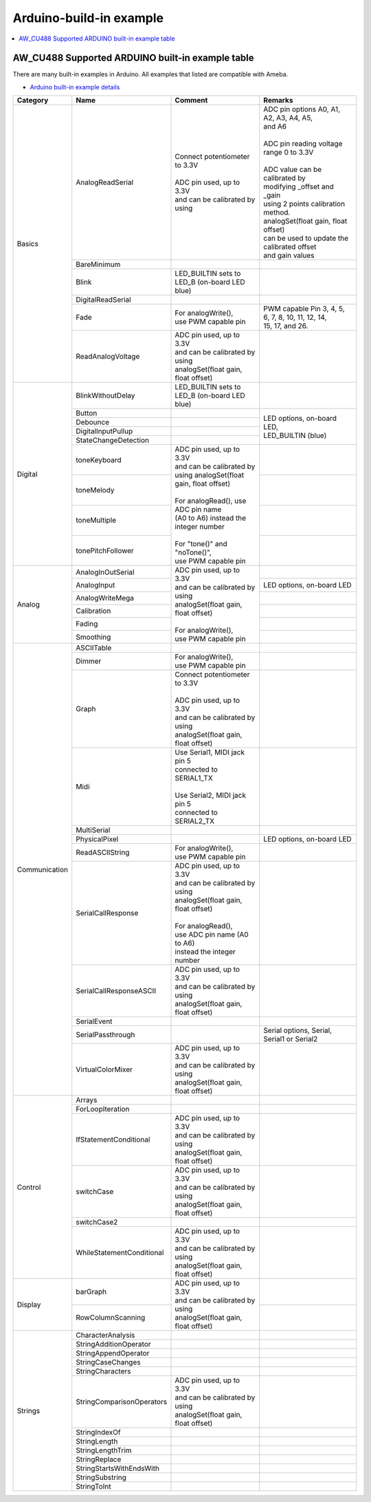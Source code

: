 Arduino-build-in example
========================

.. contents::
  :local:
  :depth: 2

AW_CU488 Supported ARDUINO built-in example table
-------------------------------------------------

There are many built-in examples in Arduino. All examples that listed are compatible with Ameba.

- `Arduino built-in example details <https://www.arduino.cc/en/Tutorial/BuiltInExamples/>`_

+---------------+---------------------------+-----------------------------------------------+----------------------------------------------------+
| **Category**  | **Name**                  | **Comment**                                   | **Remarks**                                        |
+===============+===========================+===============================================+====================================================+
| Basics        | AnalogReadSerial          | | Connect potentiometer to 3.3V               | | ADC pin options A0, A1, A2, A3, A4, A5,          |
|               |                           | |                                             | | and A6                                           |
|               |                           | | ADC pin used, up to 3.3V                    | |                                                  |
|               |                           | | and can be calibrated by using              | | ADC pin reading voltage range 0 to 3.3V          |
|               |                           |                                               | |                                                  |
|               |                           |                                               | | ADC value can be calibrated by                   |
|               |                           |                                               | | modifying _offset and _gain                      |
|               |                           |                                               | | using 2 points calibration method.               |
|               |                           |                                               | | analogSet(float gain, float offset)              |
|               |                           |                                               | | can be used to update the calibrated offset      |
|               |                           |                                               | | and gain values                                  |
|               +---------------------------+-----------------------------------------------+----------------------------------------------------+
|               | BareMinimum               |                                               |                                                    |
|               +---------------------------+-----------------------------------------------+----------------------------------------------------+
|               | Blink                     | | LED_BUILTIN sets to                         |                                                    |
|               |                           | | LED_B (on-board LED blue)                   |                                                    |
|               +---------------------------+-----------------------------------------------+----------------------------------------------------+
|               | DigitalReadSerial         |                                               |                                                    |
|               +---------------------------+-----------------------------------------------+----------------------------------------------------+
|               | Fade                      | | For analogWrite(),                          | | PWM capable Pin 3, 4, 5, 6, 7, 8, 10, 11, 12, 14,|
|               |                           | | use PWM capable pin                         | | 15, 17, and 26.                                  |
|               +---------------------------+-----------------------------------------------+----------------------------------------------------+
|               | ReadAnalogVoltage         | | ADC pin used, up to 3.3V                    |                                                    |
|               |                           | | and can be calibrated by using              |                                                    |
|               |                           | | analogSet(float gain, float offset)         |                                                    |
+---------------+---------------------------+-----------------------------------------------+----------------------------------------------------+
| Digital       | BlinkWithoutDelay         | | LED_BUILTIN sets to                         |                                                    |
|               |                           | | LED_B (on-board LED blue)                   |                                                    |
|               +---------------------------+-----------------------------------------------+----------------------------------------------------+
|               | Button                    |                                               |  | LED options, on-board LED,                      |
|               +---------------------------+-----------------------------------------------+  | LED_BUILTIN (blue)                              |
|               | Debounce                  |                                               |                                                    |
|               +---------------------------+-----------------------------------------------+                                                    |
|               | DigitalInputPullup        |                                               |                                                    |
|               +---------------------------+-----------------------------------------------+                                                    |
|               | StateChangeDetection      |                                               |                                                    |
|               +---------------------------+-----------------------------------------------+----------------------------------------------------+
|               | toneKeyboard              | | ADC pin used, up to 3.3V                    |                                                    |
|               +---------------------------+ | and can be calibrated by                    +----------------------------------------------------+
|               | toneMelody                | | using analogSet(float gain, float offset)   |                                                    |
|               +---------------------------+ |                                             +----------------------------------------------------+
|               | toneMultiple              | | For analogRead(), use ADC pin name          |                                                    |
|               +---------------------------+ | (A0 to A6) instead the integer number       +----------------------------------------------------+
|               | tonePitchFollower         | |                                             |                                                    |
|               |                           | | For "tone()" and "noTone()",                |                                                    |
|               |                           | | use PWM capable pin                         |                                                    |
+---------------+---------------------------+-----------------------------------------------+----------------------------------------------------+
| Analog        | AnalogInOutSerial         | | ADC pin used, up to 3.3V                    |                                                    |
|               +---------------------------+ | and can be calibrated by using              +----------------------------------------------------+
|               | AnalogInput               | | analogSet(float gain, float offset)         | | LED options, on-board LED                        |
|               +---------------------------+ |                                             +----------------------------------------------------+
|               | AnalogWriteMega           | | For analogWrite(),                          |                                                    |
|               +---------------------------+ | use PWM capable pin                         +----------------------------------------------------+
|               | Calibration               |                                               |                                                    |
|               +---------------------------+                                               +----------------------------------------------------+
|               | Fading                    |                                               |                                                    |
|               +---------------------------+                                               +----------------------------------------------------+
|               | Smoothing                 |                                               |                                                    |
+---------------+---------------------------+-----------------------------------------------+----------------------------------------------------+
| Communication | ASCIITable                |                                               |                                                    |
|               +---------------------------+-----------------------------------------------+----------------------------------------------------+
|               | Dimmer                    | | For analogWrite(),                          |                                                    |
|               |                           | | use PWM capable pin                         |                                                    |
|               +---------------------------+-----------------------------------------------+----------------------------------------------------+
|               | Graph                     | | Connect potentiometer to 3.3V               |                                                    |
|               |                           | |                                             |                                                    |
|               |                           | | ADC pin used, up to 3.3V                    |                                                    |
|               |                           | | and can be calibrated by using              |                                                    |
|               |                           | | analogSet(float gain, float offset)         |                                                    |
|               +---------------------------+-----------------------------------------------+----------------------------------------------------+
|               | Midi                      | | Use Serial1, MIDI jack pin 5                |                                                    |
|               |                           | | connected to SERIAL1_TX                     |                                                    |
|               |                           | |                                             |                                                    |
|               |                           | | Use Serial2, MIDI jack pin 5                |                                                    |
|               |                           | | connected to SERIAL2_TX                     |                                                    |
|               +---------------------------+-----------------------------------------------+----------------------------------------------------+
|               | MultiSerial               |                                               |                                                    |
|               +---------------------------+-----------------------------------------------+----------------------------------------------------+
|               | PhysicalPixel             |                                               | | LED options, on-board LED                        |
|               +---------------------------+-----------------------------------------------+----------------------------------------------------+
|               | ReadASCIIString           | | For analogWrite(),                          |                                                    |
|               |                           | | use PWM capable pin                         |                                                    |
|               +---------------------------+-----------------------------------------------+----------------------------------------------------+
|               | SerialCallResponse        | | ADC pin used, up to 3.3V                    |                                                    |
|               |                           | | and can be calibrated by using              |                                                    |
|               |                           | | analogSet(float gain, float offset)         |                                                    |
|               |                           | |                                             |                                                    |
|               |                           | | For analogRead(),                           |                                                    |
|               |                           | | use ADC pin name (A0 to A6)                 |                                                    |
|               |                           | | instead the integer number                  |                                                    |
|               +---------------------------+-----------------------------------------------+----------------------------------------------------+
|               | SerialCallResponseASCII   | | ADC pin used, up to 3.3V                    |                                                    |
|               |                           | | and can be calibrated by using              |                                                    |
|               |                           | | analogSet(float gain, float offset)         |                                                    |
|               +---------------------------+-----------------------------------------------+----------------------------------------------------+
|               | SerialEvent               |                                               |                                                    |
|               +---------------------------+-----------------------------------------------+----------------------------------------------------+
|               | SerialPassthrough         |                                               | | Serial options, Serial,                          |
|               |                           |                                               | | Serial1 or Serial2                               |
|               +---------------------------+-----------------------------------------------+----------------------------------------------------+
|               | VirtualColorMixer         | | ADC pin used, up to 3.3V                    |                                                    |
|               |                           | | and can be calibrated by using              |                                                    |
|               |                           | | analogSet(float gain, float offset)         |                                                    |
+---------------+---------------------------+-----------------------------------------------+----------------------------------------------------+
| Control       | Arrays                    |                                               |                                                    |
|               +---------------------------+-----------------------------------------------+----------------------------------------------------+
|               | ForLoopIteration          |                                               |                                                    |
|               +---------------------------+-----------------------------------------------+----------------------------------------------------+
|               | IfStatementConditional    | | ADC pin used, up to 3.3V                    |                                                    |
|               |                           | | and can be calibrated by using              |                                                    |
|               |                           | | analogSet(float gain, float offset)         |                                                    |
|               +---------------------------+-----------------------------------------------+----------------------------------------------------+
|               | switchCase                | | ADC pin used, up to 3.3V                    |                                                    |
|               |                           | | and can be calibrated by using              |                                                    |
|               |                           | | analogSet(float gain, float offset)         |                                                    |
|               +---------------------------+-----------------------------------------------+----------------------------------------------------+
|               | switchCase2               |                                               |                                                    |
|               +---------------------------+-----------------------------------------------+----------------------------------------------------+
|               | WhileStatementConditional | | ADC pin used, up to 3.3V                    |                                                    |
|               |                           | | and can be calibrated by using              |                                                    |
|               |                           | | analogSet(float gain, float offset)         |                                                    |
+---------------+---------------------------+-----------------------------------------------+----------------------------------------------------+
| Display       | barGraph                  | | ADC pin used, up to 3.3V                    |                                                    |
|               |                           | | and can be calibrated by using              |                                                    |
|               |                           | | analogSet(float gain, float offset)         |                                                    |
|               +---------------------------+                                               +----------------------------------------------------+
|               | RowColumnScanning         |                                               |                                                    |
|               |                           |                                               |                                                    |
|               |                           |                                               |                                                    |
+---------------+---------------------------+-----------------------------------------------+----------------------------------------------------+
| Strings       | CharacterAnalysis         |                                               |                                                    |
|               +---------------------------+-----------------------------------------------+----------------------------------------------------+
|               | StringAdditionOperator    |                                               |                                                    |
|               +---------------------------+-----------------------------------------------+----------------------------------------------------+
|               | StringAppendOperator      |                                               |                                                    |
|               +---------------------------+-----------------------------------------------+----------------------------------------------------+
|               | StringCaseChanges         |                                               |                                                    |
|               +---------------------------+-----------------------------------------------+----------------------------------------------------+
|               | StringCharacters          |                                               |                                                    |
|               +---------------------------+-----------------------------------------------+----------------------------------------------------+
|               | StringComparisonOperators | | ADC pin used, up to 3.3V                    |                                                    |
|               |                           | | and can be calibrated by using              |                                                    |
|               |                           | | analogSet(float gain, float offset)         |                                                    |
|               +---------------------------+-----------------------------------------------+----------------------------------------------------+
|               | StringIndexOf             |                                               |                                                    |
|               +---------------------------+-----------------------------------------------+----------------------------------------------------+
|               | StringLength              |                                               |                                                    |
|               +---------------------------+-----------------------------------------------+----------------------------------------------------+
|               | StringLengthTrim          |                                               |                                                    |
|               +---------------------------+-----------------------------------------------+----------------------------------------------------+
|               | StringReplace             |                                               |                                                    |
|               +---------------------------+-----------------------------------------------+----------------------------------------------------+
|               | StringStartsWithEndsWith  |                                               |                                                    |
|               +---------------------------+-----------------------------------------------+----------------------------------------------------+
|               | StringSubstring           |                                               |                                                    |
|               +---------------------------+-----------------------------------------------+----------------------------------------------------+
|               | StringToInt               |                                               |                                                    |
+---------------+---------------------------+-----------------------------------------------+----------------------------------------------------+

